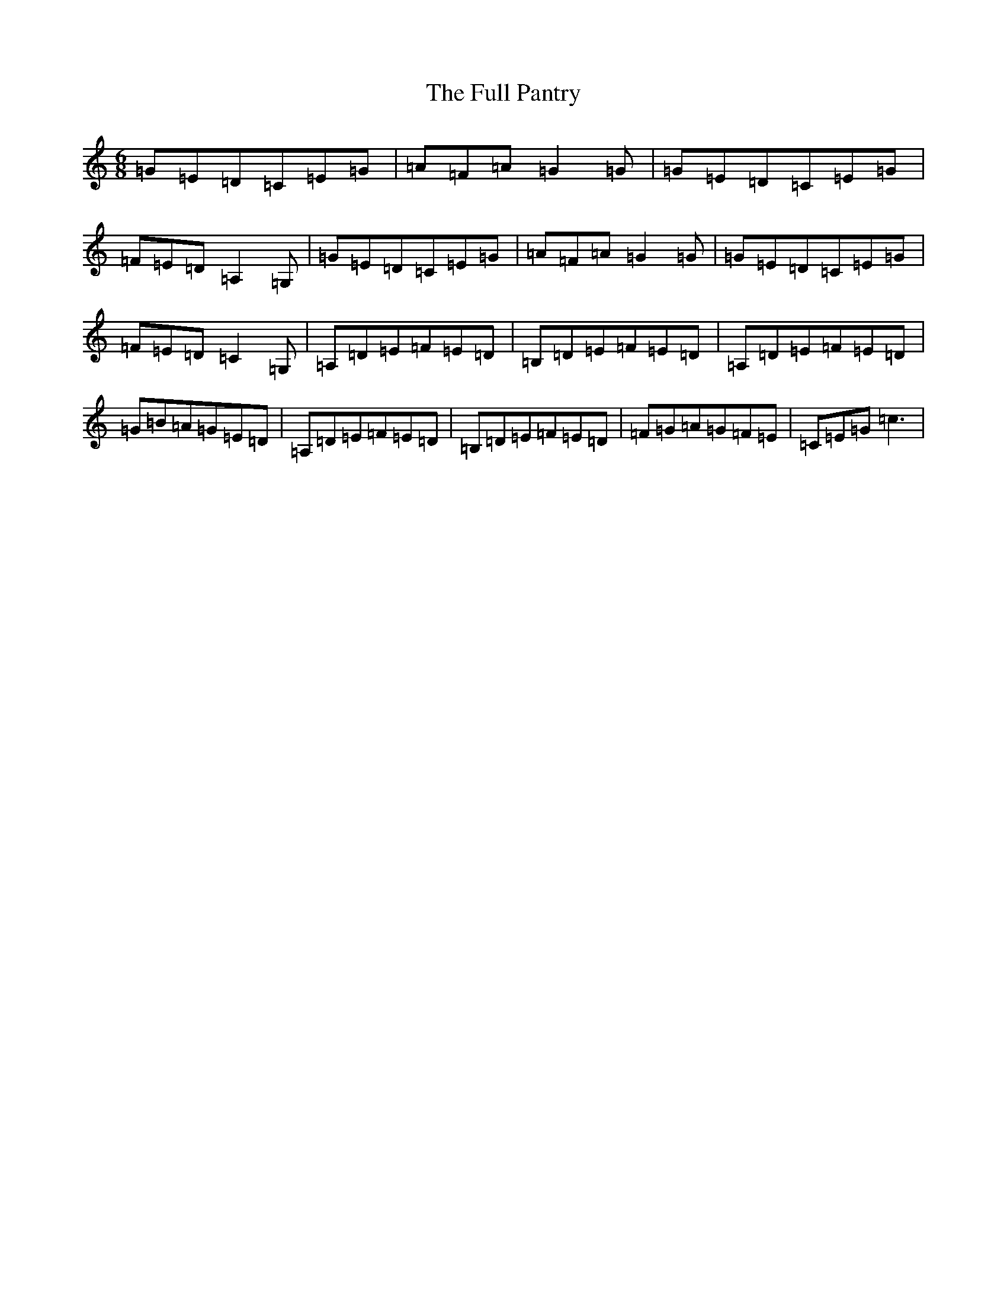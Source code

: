 X: 7399
T: Full Pantry, The
S: https://thesession.org/tunes/11108#setting11108
R: jig
M:6/8
L:1/8
K: C Major
=G=E=D=C=E=G|=A=F=A=G2=G|=G=E=D=C=E=G|=F=E=D=A,2=G,|=G=E=D=C=E=G|=A=F=A=G2=G|=G=E=D=C=E=G|=F=E=D=C2=G,|=A,=D=E=F=E=D|=B,=D=E=F=E=D|=A,=D=E=F=E=D|=G=B=A=G=E=D|=A,=D=E=F=E=D|=B,=D=E=F=E=D|=F=G=A=G=F=E|=C=E=G=c3|